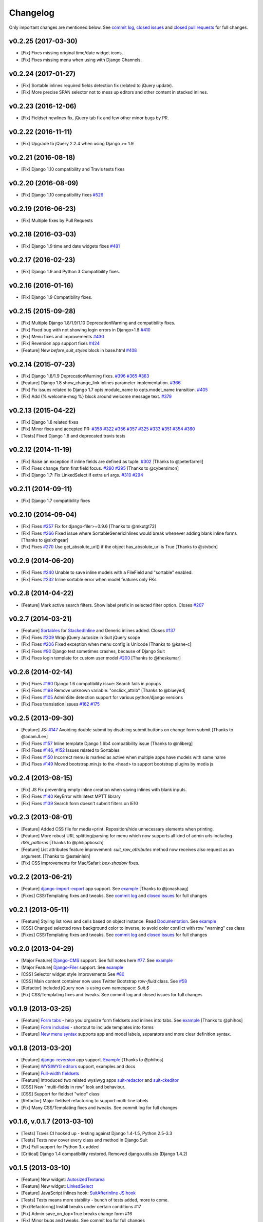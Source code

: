Changelog
=========

Only important changes are mentioned below. See `commit log <https://github.com/darklow/django-suit/commits/develop>`_, `closed issues <https://github.com/darklow/django-suit/issues?direction=desc&sort=updated&state=closed>`_ and `closed pull
requests <https://github.com/darklow/django-suit/pulls?q=sort%3Aupdated-desc+is%3Apr+is%3Aclosed>`_ for full changes.

v0.2.25 (2017-03-30)
--------------------

* [Fix] Fixes missing original time/date widget icons.
* [Fix] Fixes missing menu when using with Django Channels.


v0.2.24 (2017-01-27)
--------------------

* [Fix] Sortable inlines required fields detection fix (related to jQuery update).
* [Fix] More precise SPAN selector not to mess up editors and other content in stacked inlines.


v0.2.23 (2016-12-06)
--------------------

* [Fix] Fieldset newlines fix, jQuery tab fix and few other minor bugs by PR.


v0.2.22 (2016-11-11)
--------------------

* [Fix] Upgrade to jQuery 2.2.4 when using Django >= 1.9


v0.2.21 (2016-08-18)
--------------------

* [Fix] Django 1.10 compatibility and Travis tests fixes


v0.2.20 (2016-08-09)
--------------------

* [Fix] Django 1.10 compatibility fixes `#526 <https://github.com/darklow/django-suit/pull/526>`_


v0.2.19 (2016-06-23)
--------------------

* [Fix] Multiple fixes by Pull Requests


v0.2.18 (2016-03-03)
--------------------

* [Fix] Django 1.9 time and date widgets fixes `#481 <https://github.com/darklow/django-suit/issues/481>`_


v0.2.17 (2016-02-23)
--------------------

* [Fix] Django 1.9 and Python 3 Compatibility fixes.


v0.2.16 (2016-01-16)
--------------------

* [Fix] Django 1.9 Compatibility fixes.


v0.2.15 (2015-09-28)
--------------------

* [Fix] Multiple Django 1.8/1.9/1.10 DeprecationWarning and compatibility fixes.
* [Fix] Fixed bug with not showing login errors in Django>1.8 `#410 <https://github.com/darklow/django-suit/pull/410>`_
* [Fix] Menu fixes and improvements `#430 <https://github.com/darklow/django-suit/pull/430>`_
* [Fix] Reversion app support fixes `#424 <https://github.com/darklow/django-suit/pull/424>`_
* [Feature] New `before_suit_styles` block in base.html `#408 <https://github.com/darklow/django-suit/pull/408>`_


v0.2.14 (2015-07-23)
--------------------

* [Fix] Django 1.8/1.9 DeprecationWarning fixes. `#396 <https://github.com/darklow/django-suit/issues/396>`_ `#365 <https://github.com/darklow/django-suit/pull/365>`_ `#383 <https://github.com/darklow/django-suit/issues/383>`_
* [Feature] Django 1.8 show_change_link inlines parameter implementation. `#366 <https://github.com/darklow/django-suit/issues/366>`_
* [Fix] Fix issues related to Django 1.7 opts.module_name to opts.model_name transition. `#405 <https://github.com/darklow/django-suit/issues/405>`_
* [Fix] Add {% welcome-msg %} block around welcome message text. `#379 <https://github.com/darklow/django-suit/issues/379>`_


v0.2.13 (2015-04-22)
--------------------

* [Fix] Django 1.8 related fixes
* [Fix] Minor fixes and accepted PR: `#358 <https://github.com/darklow/django-suit/pull/358>`_ `#322 <https://github.com/darklow/django-suit/pull/322>`_ `#356 <https://github.com/darklow/django-suit/pull/356>`_ `#357 <https://github.com/darklow/django-suit/pull/357>`_ `#325 <https://github.com/darklow/django-suit/pull/325>`_ `#333 <https://github.com/darklow/django-suit/pull/333>`_ `#351 <https://github.com/darklow/django-suit/pull/351>`_ `#354 <https://github.com/darklow/django-suit/issues/354>`_ `#360 <https://github.com/darklow/django-suit/issues/360>`_
* [Tests] Fixed Django 1.8 and deprecated travis tests


v0.2.12 (2014-11-19)
--------------------

* [Fix] Raise an exception if inline fields are defined as tuple. `#302 <https://github.com/darklow/django-suit/pull/302>`_ [Thanks to @peterfarrell]
* [Fix] Fixes change_form first field focus. `#290 <https://github.com/darklow/django-suit/pull/290>`_ `#295 <https://github.com/darklow/django-suit/issues/295>`_ [Thanks to @cybersimon]
* [Fix] Django 1.7: Fix LinkedSelect if extra url args. `#310 <https://github.com/darklow/django-suit/issues/310>`_ `#294 <https://github.com/darklow/django-suit/issues/294>`_


v0.2.11 (2014-09-11)
--------------------

* [Fix] Django 1.7 compatibility fixes


v0.2.10 (2014-09-04)
--------------------

* [Fix] Fixes `#257 <https://github.com/darklow/django-suit/pull/257>`_ Fix for django-filer>=0.9.6 [Thanks to @mkutgt72]
* [Fix] Fixes `#266 <https://github.com/darklow/django-suit/pull/266>`_ Fixed issue where SortableGenericInlines would break whenever adding blank inline forms [Thanks to @sixthgear]
* [Fix] Fixes `#270 <https://github.com/darklow/django-suit/pull/270>`_ Use get_absolute_url() if the object has_absolute_url is True [Thanks to @stvbdn]


v0.2.9 (2014-06-20)
-------------------

* [Fix] Fixes `#240 <https://github.com/darklow/django-suit/issues/240>`_ Unable to save inline models with a FileField and "sortable" enabled.
* [Fix] Fixes `#232 <https://github.com/darklow/django-suit/issues/232>`_ Inline sortable error when model features only FKs


v0.2.8 (2014-04-22)
-------------------

* [Feature] Mark active search filters. Show label prefix in selected filter option. Closes `#207 <https://github.com/darklow/django-suit/issues/207>`_


v0.2.7 (2014-03-21)
-------------------

* [Feature] `Sortables <http://django-suit.readthedocs.org/en/develop/sortables.html>`_ for `StackedInline <http://djangosuit.com/admin/examples/kitchensink/3/>`_ and Generic inlines added. Closes `#137 <https://github.com/darklow/django-suit/issues/137>`_
* [Fix] Fixes `#209 <https://github.com/darklow/django-suit/issues/209>`_ Wrap jQuery autosize in Suit jQuery scope
* [Fix] Fixes `#206 <https://github.com/darklow/django-suit/pull/206>`_ Fixed exception when menu config is Unicode [Thanks to @kane-c]
* [Fix] Fixes `#90 <https://github.com/darklow/django-suit/issues/90>`_ Django test sometimes crashes, because of Django Suit
* [Fix] Fixes login template for custom user model `#200 <https://github.com/darklow/django-suit/pull/200>`_ [Thanks to @theskumar]


v0.2.6 (2014-02-14)
-------------------

* [Fix] Fixes `#190 <https://github.com/darklow/django-suit/issues/190>`_ Django 1.6 compatibility issue: Search fails in popups
* [Fix] Fixes `#198 <https://github.com/darklow/django-suit/pull/198>`_ Remove unknown variable: "onclick_attrib" [Thanks to @blueyed]
* [Fix] Fixes `#105 <https://github.com/darklow/django-suit/issues/105>`_ AdminSite detection support for various python/django versions
* [Fix] Fixes translation issues `#162 <https://github.com/darklow/django-suit/pull/162>`_  `#175 <https://github.com/darklow/django-suit/issues/175>`_


v0.2.5 (2013-09-30)
-------------------

* [Feature] JS: `#147 <https://github.com/darklow/django-suit/pull/147>`_ Avoiding double submit by disabling submit buttons on change form submit [Thanks to @adamJLev]
* [Fix] Fixes `#157 <https://github.com/darklow/django-suit/pull/157>`_ Inline template Django 1.6b4 compatibility issue [Thanks to @nliberg]
* [Fix] Fixes `#146 <https://github.com/darklow/django-suit/issues/146>`_, `#152 <https://github.com/darklow/django-suit/issues/152>`_ Issues related to Sortables
* [Fix] Fixes `#150 <https://github.com/darklow/django-suit/issues/150>`_ Incorrect menu is marked as active when multiple apps have models with same name
* [Fix] Fixes `#149 <https://github.com/darklow/django-suit/issues/149>`_ Moved bootstrap.min.js to the <head> to support bootstrap plugins by media js


v0.2.4 (2013-08-15)
-------------------

* [Fix] JS Fix preventing empty inline creation when saving inlines with blank inputs.
* [Fix] Fixes `#140 <https://github.com/darklow/django-suit/issues/140>`_ KeyError with latest MPTT library
* [Fix] Fixes `#139 <https://github.com/darklow/django-suit/issues/139>`_ Search form doesn't submit filters on IE10


v0.2.3 (2013-08-01)
-------------------

* [Feature] Added CSS file for media=print. Reposition/hide unnecessary elements when printing.
* [Feature] More robust URL splitting/parsing for menu which now supports all kind of admin urls including `i18n_patterns` [Thanks to @philippbosch]
* [Feature] List attributes feature improvement: `suit_row_attributes` method now receives also request as an argument. [Thanks to @asteinlein]
* [Fix] CSS improvements for Mac/Safari: `box-shadow` fixes.


v0.2.2 (2013-06-21)
-------------------

* [Feature] `django-import-export <https://github.com/bmihelac/django-import-export>`_ app support. See `example <http://djangosuit.com/admin/examples/importexportitem/>`_ [Thanks to @jonashaag]
* [Fixes] CSS/Templating fixes and tweaks. See `commit log <https://github.com/darklow/django-suit/commits/develop>`_ and `closed issues <https://github.com/darklow/django-suit/issues?direction=desc&sort=updated&state=closed>`_ for full changes


v0.2.1 (2013-05-11)
-------------------

* [Feature] Styling list rows and cells based on object instance. Read `Documentation <http://django-suit.readthedocs.org/en/develop/list_attributes.html>`_. See `example <http://djangosuit.com/admin/examples/continent/>`_
* [CSS] Changed selected rows background color to inverse, to avoid color conflict with row "warning" css class
* [Fixes] CSS/Templating fixes and tweaks. See `commit log <https://github.com/darklow/django-suit/commits/develop>`_ and `closed issues <https://github.com/darklow/django-suit/issues?direction=desc&sort=updated&state=closed>`_ for full changes


v0.2.0 (2013-04-29)
-------------------

* [Major Feature] `Django-CMS <https://github.com/divio/django-cms>`_ support. See full notes here `#77 <https://github.com/darklow/django-suit/issues/77>`_. See `example <http://djangosuit.com/admin/cms/page/>`_
* [Major Feature] `Django-Filer <https://github.com/stefanfoulis/django-filer>`_ support. See `example <http://djangosuit.com/admin/filer/folder/>`_
* [CSS] Selector widget style improvements See `#80 <https://github.com/darklow/django-suit/issues/80#issuecomment-16329776>`_
* [CSS] Main content container now uses Twitter Bootstrap `row-fluid` class. See `#58 <https://github.com/darklow/django-suit/issues/58>`_
* [Refactor] Included jQuery now is using own namespace: `Suit.$`
* [Fix] CSS/Templating fixes and tweaks. See commit log and closed issues for full changes


v0.1.9 (2013-03-25)
-------------------

* [Feature] `Form tabs <http://django-suit.readthedocs.org/en/develop/form_tabs.html>`_ - help you organize form fieldsets and inlines into tabs. See `example <http://djangosuit.com/admin/examples/country/234/>`_ [Thanks to @phihos]
* [Feature] `Form includes <http://django-suit.readthedocs.org/en/develop/form_includes.html>`_ - shortcut to include templates into forms
* [Feature] `New menu syntax <http://django-suit.readthedocs.org/en/develop/configuration.html#id1>`_ supports app and model labels, separators and more clear definition syntax.


v0.1.8 (2013-03-20)
-------------------

* [Feature] `django-reversion <https://github.com/etianen/django-reversion>`_ app support. `Example <http://djangosuit.com/admin/examples/reversioneditem/>`_ [Thanks to @phihos]
* [Feature] `WYSIWYG editors <http://django-suit.readthedocs.org/en/develop/wysiwyg.html>`_ support, examples and docs
* [Feature] `Full-width fieldsets <http://django-suit.readthedocs.org/en/develop/widgets.html#css-goodies>`_
* [Feature] Introduced two related wysiwyg apps `suit-redactor <https://github.com/darklow/django-suit-redactor>`_ and `suit-ckeditor <https://github.com/darklow/django-suit-ckeditor>`_
* [CSS] New "multi-fields in row" look and behaviour.
* [CSS] Support for fieldset "wide" class 
* [Refactor] Major fieldset refactoring to support multi-line labels
* [Fix] Many CSS/Templating fixes and tweaks. See commit log for full changes


v0.1.6, v.0.1.7 (2013-03-10)
----------------------------

* [Tests] Travis CI hooked up - testing against Django 1.4-1.5, Python 2.5-3.3
* [Tests] Tests now cover every class and method in Django Suit
* [Fix] Full support for Python 3.x added
* [Critical] Django 1.4 compatibility restored. Removed django.utils.six (Django 1.4.2)


v0.1.5 (2013-03-10)
-------------------

* [Feature] New widget: `AutosizedTextarea <http://django-suit.readthedocs.org/en/develop/widgets.html#autosizedtextarea>`_
* [Feature] New widget: `LinkedSelect <http://django-suit.readthedocs.org/en/develop/widgets.html#linkedselect>`_
* [Feature] JavaScript inlines hook: `SuitAfterInline JS hook <http://django-suit.readthedocs.org/en/develop/widgets.html#javascript-goodies>`_
* [Tests] Tests means more stability - bunch of tests added, more to come.
* [Fix/Refactoring] Install breaks under certain conditions #17
* [Fix] Admin save_on_top=True breaks change form #16
* [Fix] Minor bugs and tweaks. See commit log for full changes


v0.1.4 (2013-03-04)
-------------------

* [Fix] Sortables improvements and fixes #12, #13, #14
* [Fix] Python3 related fixes #11 [Thanks to @coagulant]
* [Fix] Firefox floating problem for list "New" button #15


v0.1.3 (2013-03-03)
-------------------

* [Feature] `Sortables <http://django-suit.readthedocs.org/en/develop/sortables.html>`_ for `change list <http://djangosuit.com/admin/examples/continent/>`_, `mptt-tree <http://djangosuit.com/admin/examples/category/>`_ list and `tabular inlines <http://djangosuit.com/admin/examples/continent/9/>`_.
* [Feature] `EnclosedInput widget <http://django-suit.readthedocs.org/en/develop/widgets.html#enclosedinput>`_ for Twitter Bootstrap appended/prepended inputs. `Example <http://djangosuit.com/admin/examples/city/5/>`_
* [Feature] `HTML5Input <http://django-suit.readthedocs.org/en/develop/widgets.html#html5input>`_ widget
* [Documentation] Added detailed docs and examples on sortables and widgets
* [Fix] Minor bugs and tweaks. See commit log for full changes


v0.1.2 (2013-02-27)
-------------------

* [Feature] Customizable menu, cross apps, custom links and menus
* [Refactoring] Moved all static files to separate directory
* [Fix] PEP8 and templates style improvements [Thanks to @peterfschaadt]
* [Fix] Fixed inconsistent styling on login form errors [Thanks to @saippuakauppias]


v0.1.1 (2013-02-25)
-------------------

* [Feature] Added link to admin home in error templates
* [Feature] Config key SEARCH_URL now supports also absolute urls
* [Fix] SEARCH_URL fallback uses absolute URL instead of urlname


v0.1.0 (2013-02-24)
-------------------

* First stable version released
